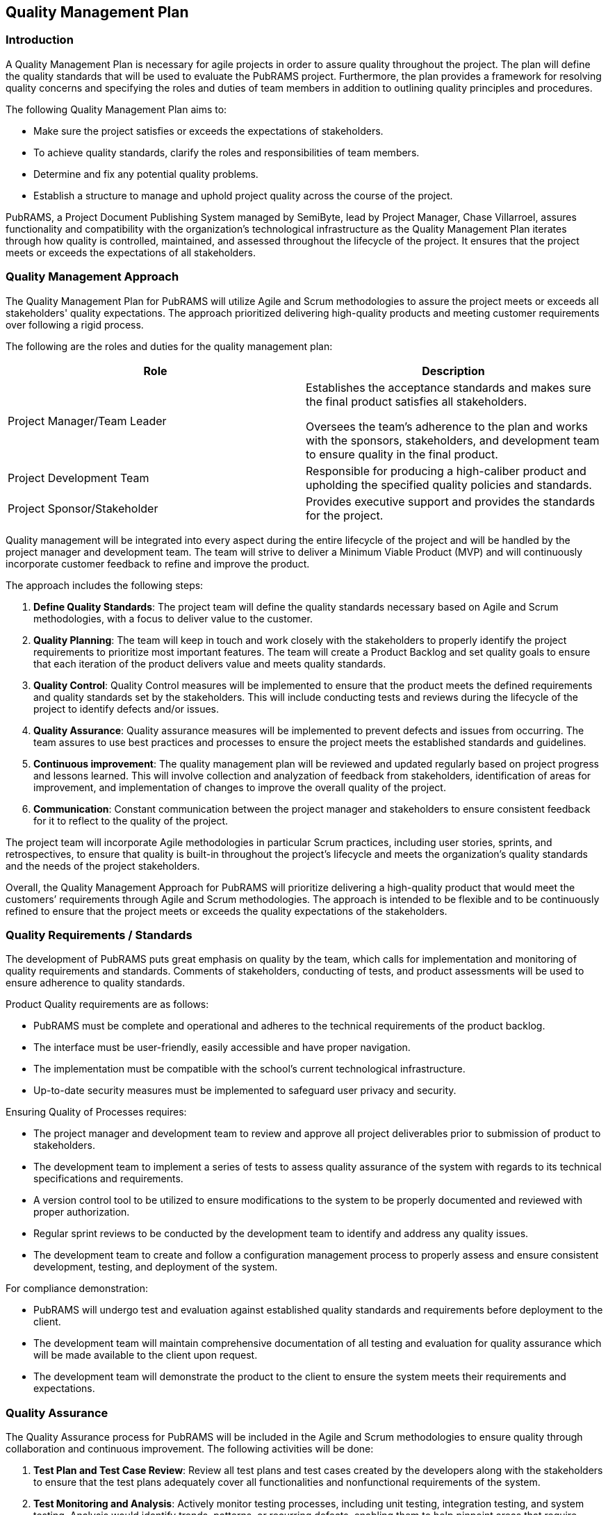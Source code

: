 == Quality Management Plan

=== Introduction

A Quality Management Plan is necessary for agile projects in order to assure quality throughout the project. The plan will define the quality standards that will be used to evaluate the PubRAMS project. Furthermore, the plan provides a framework for resolving quality concerns and specifying the roles and duties of team members in addition to outlining quality principles and procedures.

The following Quality Management Plan aims to:

* Make sure the project satisfies or exceeds the expectations of stakeholders.
* To achieve quality standards, clarify the roles and responsibilities of team members.
* Determine and fix any potential quality problems.
* Establish a structure to manage and uphold project quality across the course of the project.

PubRAMS, a Project Document Publishing System managed by SemiByte, lead by Project Manager, Chase Villarroel, assures functionality and compatibility with the organization’s technological infrastructure as the Quality Management Plan iterates through how quality is controlled, maintained, and assessed throughout the lifecycle of the project. It ensures that the project meets or exceeds the expectations of all stakeholders.

=== Quality Management Approach

The Quality Management Plan for PubRAMS will utilize Agile and Scrum methodologies to assure the project meets or exceeds all stakeholders' quality expectations. The approach prioritized delivering high-quality products and meeting customer requirements over following a rigid process.

The following are the roles and duties for the quality management plan:

[%header,cols=2*]
|===
|Role
|Description

|Project Manager/Team Leader
a|Establishes the acceptance standards and makes sure the final product satisfies all stakeholders.

Oversees the team’s adherence to the plan and works with the sponsors, stakeholders, and development team to ensure quality in the final product.
|Project Development Team
|Responsible for producing a high-caliber product and upholding the specified quality policies and standards.

|Project Sponsor/Stakeholder
|Provides executive support and provides the standards for the project.
|===

Quality management will be integrated into every aspect during the entire lifecycle of the project and will be handled by the project manager and development team. The team will strive to deliver a Minimum Viable Product (MVP) and will continuously incorporate customer feedback to refine and improve the product.

The approach includes the following steps:

. *Define Quality Standards*: The project team will define the quality standards necessary based on Agile and Scrum methodologies, with a focus to deliver value to the customer.
. *Quality Planning*: The team will keep in touch and work closely with the stakeholders to properly identify the project requirements to prioritize most important features. The team will create a Product Backlog and set quality goals to ensure that each iteration of the product delivers value and meets quality standards.
. *Quality Control*: Quality Control measures will be implemented to ensure that the product meets the defined requirements and quality standards set by the stakeholders. This will include conducting tests and reviews during the lifecycle of the project to identify defects and/or issues.
. *Quality Assurance*: Quality assurance measures will be implemented to prevent defects and issues from occurring. The team assures to use best practices and processes to ensure the project meets the established standards and guidelines.
. *Continuous improvement*: The quality management plan will be reviewed and updated regularly based on project progress and lessons learned. This will involve collection and analyzation of feedback from stakeholders, identification of areas for improvement, and implementation of changes to improve the overall quality of the project.
. *Communication*: Constant communication between the project manager and stakeholders to ensure consistent feedback for it to reflect to the quality of the project.

The project team will incorporate Agile methodologies in particular Scrum practices, including user stories, sprints, and retrospectives, to ensure that quality is built-in throughout the project's lifecycle and meets the organization's quality standards and the needs of the project stakeholders.

Overall, the Quality Management Approach for PubRAMS will prioritize delivering a high-quality product that would meet the customers’ requirements through Agile and Scrum methodologies. The approach is intended to be flexible and to be continuously refined to ensure that the project meets or exceeds the quality expectations of the stakeholders.

=== Quality Requirements / Standards

The development of PubRAMS puts great emphasis on quality by the team, which calls for implementation and monitoring of quality requirements and standards. Comments of stakeholders, conducting of tests, and product assessments will be used to ensure adherence to quality standards.

Product Quality requirements are as follows:

* PubRAMS must be complete and operational and adheres to the technical requirements of the product backlog.
* The interface must be user-friendly, easily accessible and have proper navigation.
* The implementation must be compatible with the school’s current technological infrastructure.
* Up-to-date security measures must be implemented to safeguard user privacy and security.

Ensuring Quality of Processes requires:

* The project manager and development team to review and approve all project deliverables prior to submission of product to stakeholders.
* The development team to implement a series of tests to assess quality assurance of the system with regards to its technical specifications and requirements.
* A version control tool to be utilized to ensure modifications to the system to be properly documented and reviewed with proper authorization.
* Regular sprint reviews to be conducted by the development team to identify and address any quality issues.
* The development team to create and follow a configuration management process to properly assess and ensure consistent development, testing, and deployment of the system.

For compliance demonstration:

* PubRAMS will undergo test and evaluation against established quality standards and requirements before deployment to the client.
* The development team will maintain comprehensive documentation of all testing and evaluation for quality assurance which will be made available to the client upon request.
* The development team will demonstrate the product to the client to ensure the system meets their requirements and expectations.

=== Quality Assurance

The Quality Assurance process for PubRAMS will be included in the Agile and Scrum methodologies to ensure quality through collaboration and continuous improvement. The following activities will be done:

. *Test Plan and Test Case Review*: Review all test plans and test cases created by the developers along with the stakeholders to ensure that the test plans adequately cover all functionalities and nonfunctional requirements of the system.
. *Test Monitoring and Analysis*: Actively monitor testing processes, including unit testing, integration testing, and system testing. Analysis would identify trends, patterns, or recurring defects, enabling them to help pinpoint areas that require additional testing or to highlight potential systematic issues.
. *Defect Identification and Reporting*: Identified defects will be documented in defect reports, which includes:
+
** Description of the defect
** Steps to reproduce the defect
** Expected behavior vs. Actual behavior
** Severity level (critical, major, minor)
** Priority level (high, medium, low)

+
Clear documentation helps developers to prioritize and efficiently resolve defects.
. *Quality Control Procedure Audits*: Conduct periodic audits of the quality control procedures implemented throughout the project lifecycle. Audits will assess the effectiveness of testing activities, code reviews, and other control measures. As such is to identify potential weaknesses in the quality control process and suggest improvements for future iterations.
. *Quality Assurance Reports*: Prepare and maintain reports to summarize the activities, findings, and recommendations. Such reports may include:
+
** Test execution status and results
** Defect trends and analysis
** Audit findings and recommendations
** Overall quality risk assessment

+
Such reports keep stakeholders informed about the quality status of the project and are able to facilitate decision making.

The quality assurance metrics will be closely monitored, tracked, and reported regularly to ensure the quality of the product. Violations of these standards are to be reviewed and addressed.  The quality assurance procedure will also be reviewed frequently to possibly implement further improvements. PubRAMS must be ensured to meet the best of quality standards and for all quality assurance metrics to be closely monitored.

=== Quality Control

Quality Control is essential during the development process as it focuses on continuous testing and quality feedback. The process for PubRAMS will include the following:

. *Development Phase*: Developers will perform unit testing of their code to ensure it meets functional specifications. Code reviews will be conducted to identify potential issues and coding best practices. Integration testing will also be performed to verify the functionality of the different system components working together.
. *System Testing Phase*: System integration testing will be conducted to ensure all system components function as a whole. Performance testing will be performed to measure system functionality and efficiency. Security testing will be conducted to identify vulnerabilities and ensure data security.
. *User Acceptance Testin (UAT)*: Developers and stakeholders will participate in UAT to verify that the system meets their requirements and expectations. A guideline will be developed to guide the users in testing specific functionalities. Usability testing will also be conducted to evaluate the ease of use and user experience of the system.

Quality Control of PubRAMS will be an integral part of the development process, focusing on continuous testing, user feedback, and performance monitoring. The team will monitor and assess the quality of the product as part of the Quality Control process, ensuring that it meets the quality requirements and standards of the stakeholders.

=== Quality Control Measurements

Quality Control Measurements will be made during the development process to guarantee that the product fulfills the standards and criteria. Agile Scrum methodologies are to be utilized to promote continuous inspection and modification throughout the lifecycle of the project, which will adopt a transparent and collaborative approach to quality control.

The following quality control measurements will be used to assess the effectiveness of the quality control processes:

. *Defect Tracking*: Defects identified during testing will be documented.
. *Defect Resolution Rate*: The percentage of defects resolved within a defined timeframe will be measured.
. *Test Coverage*: The percentage of system functionality covered by test cases will be tracked.
. *User Acceptance Testing Results*: The number of unresolved issues identified during UAT will be tracked.
. *Customer Satisfaction Surveys*: Post-launch surveys will be conducted to gauge user satisfaction with the system’s functionality and usability.

Quality Control metrics will be reviewed, and the method will be adjusted as necessary during sprint reviews and retrospectives, and pinpoint potential improvement areas. The team will have regular assessments of the products’ quality and address any issues to ensure that the product satisfies the standards and requirements necessary.
